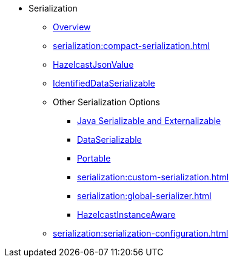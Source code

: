 * Serialization
** xref:serialization:serialization.adoc[Overview]
** xref:serialization:compact-serialization.adoc[]
** xref:serialization:serializing-json.adoc[HazelcastJsonValue]
** xref:serialization:implementing-identifieddataserializable.adoc[IdentifiedDataSerializable]
** Other Serialization Options
*** xref:serialization:implementing-java-serializable.adoc[Java Serializable and Externalizable]
*** xref:serialization:implementing-dataserializable.adoc[DataSerializable]
*** xref:serialization:implementing-portable-serialization.adoc[Portable]
*** xref:serialization:custom-serialization.adoc[]
*** xref:serialization:global-serializer.adoc[]
*** xref:serialization:implementing-hazelcastinstanceaware.adoc[HazelcastInstanceAware]
** xref:serialization:serialization-configuration.adoc[]
